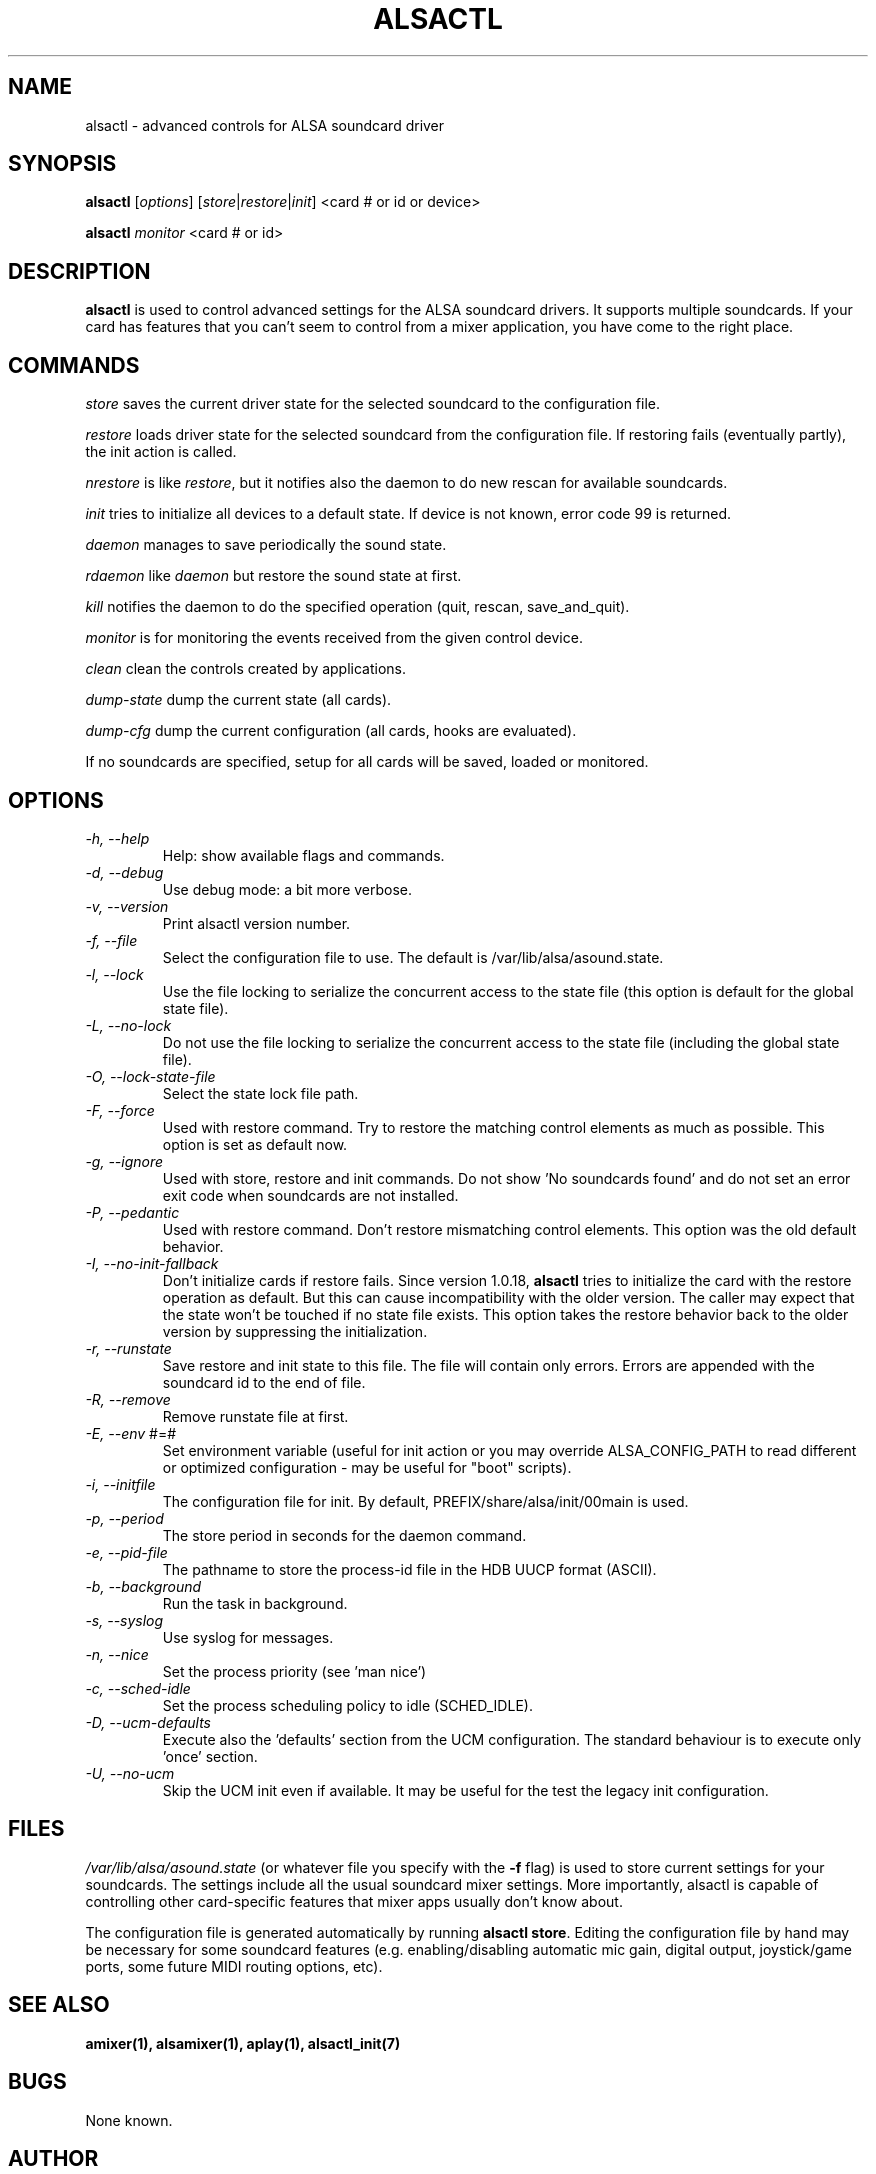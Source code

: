 .TH ALSACTL 1 "07 May 2014"
.SH NAME
alsactl \- advanced controls for ALSA soundcard driver

.SH SYNOPSIS

\fBalsactl\fP [\fIoptions\fP] [\fIstore\fP|\fIrestore\fP|\fIinit\fP] <card # or id or device>

\fBalsactl\fP \fImonitor\fP <card # or id>

.SH DESCRIPTION
\fBalsactl\fP is used to control advanced settings for the ALSA
soundcard drivers. It supports multiple soundcards. If your card has
features that you can't seem to control from a mixer application,
you have come to the right place.

.SH COMMANDS

\fIstore\fP saves the current driver state for the selected soundcard
to the configuration file.

\fIrestore\fP loads driver state for the selected soundcard from the
configuration file. If restoring fails (eventually partly), the init
action is called.

\fInrestore\fP is like \fIrestore\fP, but it notifies also the daemon
to do new rescan for available soundcards.

\fIinit\fP tries to initialize all devices to a default state. If device
is not known, error code 99 is returned.

\fIdaemon\fP manages to save periodically the sound state.

\fIrdaemon\fP like \fIdaemon\fP but restore the sound state at first.

\fIkill\fP notifies the daemon to do the specified operation (quit,
rescan, save_and_quit).

\fImonitor\fP is for monitoring the events received from the given
control device.

\fIclean\fP clean the controls created by applications.

\fIdump-state\fP dump the current state (all cards).

\fIdump-cfg\fP dump the current configuration (all cards, hooks are evaluated).

If no soundcards are specified, setup for all cards will be saved,
loaded or monitored.

.SH OPTIONS

.TP
\fI\-h, \-\-help\fP 
Help: show available flags and commands.

.TP
\fI\-d, \-\-debug\fP
Use debug mode: a bit more verbose.

.TP
\fI\-v, \-\-version\fP
Print alsactl version number.

.TP
\fI\-f, \-\-file\fP
Select the configuration file to use. The default is /var/lib/alsa/asound.state.

.TP
\fI\-l, \-\-lock\fP
Use the file locking to serialize the concurrent access to the state file (this
option is default for the global state file).

.TP
\fI\-L, \-\-no-lock\fP
Do not use the file locking to serialize the concurrent access to the state
file (including the global state file).

.TP
\fI\-O, \-\-lock-state-file\fP
Select the state lock file path.

.TP
\fI\-F, \-\-force\fP
Used with restore command.  Try to restore the matching control elements
as much as possible.  This option is set as default now.

.TP
\fI\-g, \-\-ignore\fP
Used with store, restore and init commands. Do not show 'No soundcards found'
and do not set an error exit code when soundcards are not installed.

.TP
\fI\-P, \-\-pedantic\fP
Used with restore command.  Don't restore mismatching control elements.
This option was the old default behavior.

.TP
\fI\-I, \-\-no\-init\-fallback\fP
Don't initialize cards if restore fails.  Since version 1.0.18,
\fBalsactl\fP tries to initialize the card with the restore operation
as default.  But this can cause incompatibility with the older version.
The caller may expect that the state won't be touched if no state file
exists.  This option takes the restore behavior back to the older
version by suppressing the initialization.

.TP
\fI\-r, \-\-runstate\fP
Save restore and init state to this file. The file will contain only errors.
Errors are appended with the soundcard id to the end of file.

.TP
\fI\-R, \-\-remove\fP
Remove runstate file at first.

.TP
\fI\-E, \-\-env\fP #=#
Set environment variable (useful for init action or you may override
ALSA_CONFIG_PATH to read different or optimized configuration - may be
useful for "boot" scripts).

.TP
\fI\-i, \-\-initfile\fP
The configuration file for init. By default, PREFIX/share/alsa/init/00main
is used.

.TP
\fI\-p, \-\-period\fP
The store period in seconds for the daemon command.

.TP
\fI\-e, \-\-pid-file\fP
The pathname to store the process-id file in the HDB UUCP format (ASCII).

.TP
\fI\-b, \-\-background\fP
Run the task in background.

.TP
\fI\-s, \-\-syslog\fP
Use syslog for messages.

.TP
\fI\-n, \-\-nice\fP
Set the process priority (see 'man nice')

.TP
\fI\-c, \-\-sched-idle\fP
Set the process scheduling policy to idle (SCHED_IDLE).

.TP
\fI\-D, \-\-ucm-defaults\fP
Execute also the 'defaults' section from the UCM configuration. The standard
behaviour is to execute only 'once' section.

.TP
\fI\-U, \-\-no-ucm\fP
Skip the UCM init even if available. It may be useful for the test the
legacy init configuration.

.SH FILES
\fI/var/lib/alsa/asound.state\fP (or whatever file you specify with the
\fB\-f\fP flag) is used to store current settings for your
soundcards. The settings include all the usual soundcard mixer
settings.  More importantly, alsactl is
capable of controlling other card-specific features that mixer apps
usually don't know about.

The configuration file is generated automatically by running
\fBalsactl store\fP. Editing the configuration file by hand may be
necessary for some soundcard features (e.g. enabling/disabling
automatic mic gain, digital output, joystick/game ports, some future MIDI
routing options, etc).

.SH SEE ALSO
\fB
amixer(1),
alsamixer(1),
aplay(1),
alsactl_init(7)
\fP

.SH BUGS 
None known.

.SH AUTHOR
\fBalsactl\fP is by Jaroslav Kysela <perex@perex.cz> and Abramo Bagnara
<abramo@alsa\-project.org>. This document is by Paul Winkler <zarmzarm@erols.com>.
